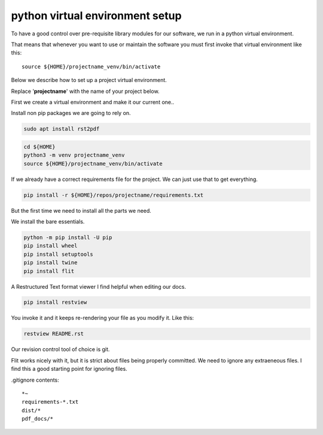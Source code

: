 python virtual environment setup
================================

To have a good control over pre-requisite library modules
for our software, we run in a python virtual environment.

That means that whenever you want to use or maintain the software
you must first invoke that virtual environment like this:

::
   
    source ${HOME}/projectname_venv/bin/activate

Below we describe how to set up a project virtual environment.

Replace '**projectname**' with the name of your project below.

First we create a virtual  environment and make it our current one..


Install non pip packages we are going to rely on.

.. code-block:: bash
		
    sudo apt install rst2pdf


.. code-block:: bash
    
    cd ${HOME}
    python3 -m venv projectname_venv
    source ${HOME}/projectname_venv/bin/activate

If we already have a correct requirements file for the project.
We can just use that to get everything.

.. code-block:: bash

    pip install -r ${HOME}/repos/projectname/requirements.txt

But the first time we need to install all the parts we need.

We install the bare essentials.

.. code-block:: bash
    
    python -m pip install -U pip
    pip install wheel
    pip install setuptools
    pip install twine
    pip install flit

A Restructured Text format viewer I find helpful when editing our docs.

.. code-block:: bash
		
    pip install restview

You invoke it and it keeps re-rendering your file as you modify
it. Like this:

.. code-block:: bash

    restview README.rst


Our revision control tool of choice is git.

Flit works nicely with it, but it is strict about files being properly committed.
We need to ignore any extraeneous files.  I find this a good starting point
for ignoring files.

.gitignore contents:

::

   *~
   requirements-*.txt
   dist/*
   pdf_docs/*
   
